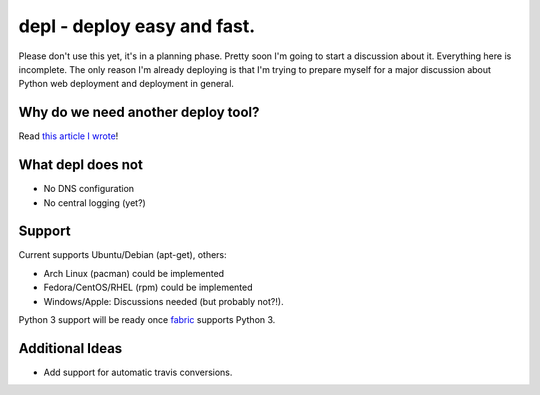 depl - deploy easy and fast.
============================

Please don't use this yet, it's in a planning phase. Pretty soon I'm going to
start a discussion about it. Everything here is incomplete. The only reason I'm
already deploying is that I'm trying to prepare myself for a major discussion
about Python web deployment and deployment in general.

Why do we need another deploy tool?
-----------------------------------

Read `this article I wrote <article>`_!

What depl does not
------------------

- No DNS configuration
- No central logging (yet?)

Support
-------

Current supports Ubuntu/Debian (apt-get), others:

- Arch Linux (pacman) could be implemented
- Fedora/CentOS/RHEL (rpm) could be implemented
- Windows/Apple: Discussions needed (but probably not?!).

Python 3 support will be ready once fabric_ supports Python 3.


Additional Ideas
----------------

- Add support for automatic travis conversions.

.. _article: http://jedidjah.ch
.. _fabric: https://github.com/fabric/fabric
